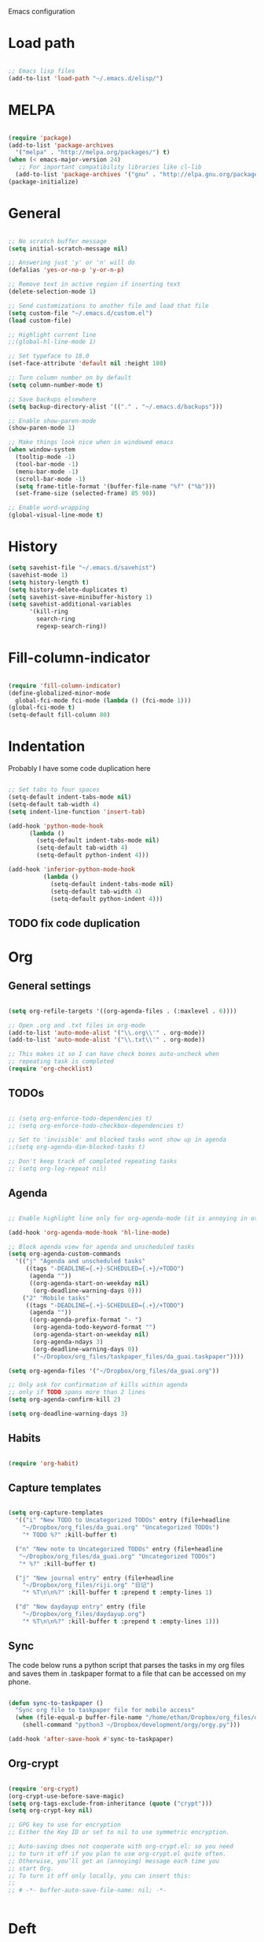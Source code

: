 Emacs configuration

* Load path
#+BEGIN_SRC emacs-lisp

;; Emacs lisp files
(add-to-list 'load-path "~/.emacs.d/elisp/")

#+END_SRC

* MELPA

#+BEGIN_SRC emacs-lisp

(require 'package)
(add-to-list 'package-archives
  '("melpa" . "http://melpa.org/packages/") t)
(when (< emacs-major-version 24)
   ;; For important compatibility libraries like cl-lib
  (add-to-list 'package-archives '("gnu" . "http://elpa.gnu.org/packages/")))
(package-initialize)

#+END_SRC
* General

#+BEGIN_SRC emacs-lisp
  
  ;; No scratch buffer message
  (setq initial-scratch-message nil)
  
  ;; Answering just 'y' or 'n' will do
  (defalias 'yes-or-no-p 'y-or-n-p)
  
  ;; Remove text in active region if inserting text
  (delete-selection-mode 1)
  
  ;; Send customizations to another file and load that file
  (setq custom-file "~/.emacs.d/custom.el")
  (load custom-file)
  
  ;; Highlight current line
  ;;(global-hl-line-mode 1)
  
  ;; Set typeface to 18.0
  (set-face-attribute 'default nil :height 180)
  
  ;; Turn column number on by default
  (setq column-number-mode t)
  
  ;; Save backups elsewhere
  (setq backup-directory-alist '(("." . "~/.emacs.d/backups")))
  
  ;; Enable show-paren-mode
  (show-paren-mode 1)
  
  ;; Make things look nice when in windowed emacs
  (when window-system
    (tooltip-mode -1)
    (tool-bar-mode -1)
    (menu-bar-mode -1)
    (scroll-bar-mode -1)
    (setq frame-title-format '(buffer-file-name "%f" ("%b")))
    (set-frame-size (selected-frame) 85 90))
  
  ;; Enable word-wrapping
  (global-visual-line-mode t)
  
#+END_SRC
  
* History

#+BEGIN_SRC emacs-lisp
(setq savehist-file "~/.emacs.d/savehist")
(savehist-mode 1)
(setq history-length t)
(setq history-delete-duplicates t)
(setq savehist-save-minibuffer-history 1)
(setq savehist-additional-variables
      '(kill-ring
        search-ring
        regexp-search-ring))
#+END_SRC

* Fill-column-indicator
#+BEGIN_SRC emacs-lisp

(require 'fill-column-indicator)
(define-globalized-minor-mode
  global-fci-mode fci-mode (lambda () (fci-mode 1)))
(global-fci-mode t)
(setq-default fill-column 80)

#+END_SRC

* Indentation
Probably I have some code duplication here

#+BEGIN_SRC emacs-lisp
  
  ;; Set tabs to four spaces
  (setq-default indent-tabs-mode nil)
  (setq-default tab-width 4)
  (setq indent-line-function 'insert-tab)
  
  (add-hook 'python-mode-hook
        (lambda ()
          (setq-default indent-tabs-mode nil)
          (setq-default tab-width 4)
          (setq-default python-indent 4)))
  
  (add-hook 'inferior-python-mode-hook
            (lambda ()
              (setq-default indent-tabs-mode nil)
              (setq-default tab-width 4)
              (setq-default python-indent 4)))
#+END_SRC
** TODO fix code duplication
* Org
** General settings

#+BEGIN_SRC emacs-lisp

(setq org-refile-targets '((org-agenda-files . (:maxlevel . 6))))

;; Open .org and .txt files in org-mode
(add-to-list 'auto-mode-alist '("\\.org\\'" . org-mode))
(add-to-list 'auto-mode-alist '("\\.txt\\'" . org-mode))

;; This makes it so I can have check boxes auto-uncheck when 
;; repeating task is completed              
(require 'org-checklist)

#+END_SRC

** TODOs

#+BEGIN_SRC emacs-lisp

  ;; (setq org-enforce-todo-dependencies t)
  ;; (setq org-enforce-todo-checkbox-dependencies t)

  ;; Set to 'invisible' and blocked tasks wont show up in agenda
  ;;(setq org-agenda-dim-blocked-tasks t)

  ;; Don't keep track of completed repeating tasks
  ;; (setq org-log-repeat nil)

#+END_SRC
   
** Agenda

#+BEGIN_SRC emacs-lisp
  
  ;; Enable highlight line only for org-agenda-mode (it is annoying in other modes)
  
  (add-hook 'org-agenda-mode-hook 'hl-line-mode)
  
  ;; Block agenda view for agenda and unscheduled tasks
  (setq org-agenda-custom-commands 
    '(("j" "Agenda and unscheduled tasks"
       ((tags "-DEADLINE={.+}-SCHEDULED={.+}/+TODO")
        (agenda ""))
        ((org-agenda-start-on-weekday nil)
         (org-deadline-warning-days 0)))
      ("2" "Mobile tasks"
       ((tags "-DEADLINE={.+}-SCHEDULED={.+}/+TODO")
        (agenda ""))
        ((org-agenda-prefix-format "- ")
         (org-agenda-todo-keyword-format "")
         (org-agenda-start-on-weekday nil)
         (org-agenda-ndays 3)
         (org-deadline-warning-days 0))
         ("~/Dropbox/org_files/taskpaper_files/da_guai.taskpaper"))))
         
  (setq org-agenda-files '("~/Dropbox/org_files/da_guai.org")) 
  
  ;; Only ask for confirmation of kills within agenda 
  ;; only if TODO spans more than 2 lines         
  (setq org-agenda-confirm-kill 2)
  
  (setq org-deadline-warning-days 3)
  
#+END_SRC
** Habits

#+BEGIN_SRC emacs-lisp

  (require 'org-habit)

#+END_SRC

** Capture templates

#+BEGIN_SRC emacs-lisp
  
  (setq org-capture-templates
    '(("i" "New TODO to Uncategorized TODOs" entry (file+headline 
      "~/Dropbox/org_files/da_guai.org" "Uncategorized TODOs")
      "* TODO %?" :kill-buffer t)
  
    ("n" "New note to Uncategorized TODOs" entry (file+headline 
     "~/Dropbox/org_files/da_guai.org" "Uncategorized TODOs")
     "* %?" :kill-buffer t)
  
    ("j" "New journal entry" entry (file+headline 
      "~/Dropbox/org_files/riji.org" "日记")
      "* %T\n\n%?" :kill-buffer t :prepend t :empty-lines 1)
  
    ("d" "New daydayup entry" entry (file 
      "~/Dropbox/org_files/daydayup.org")
      "* %T\n\n%?" :kill-buffer t :prepend t :empty-lines 1)))
  
#+END_SRC

** Sync

The code below runs a python script that parses the tasks in my org files
and saves them in .taskpaper format to a file that can be accessed on my 
phone.

#+BEGIN_SRC emacs-lisp

(defun sync-to-taskpaper ()
  "Sync org file to taskpaper file for mobile access"
  (when (file-equal-p buffer-file-name "/home/ethan/Dropbox/org_files/da_guai.org")
    (shell-command "python3 ~/Dropbox/development/orgy/orgy.py")))

(add-hook 'after-save-hook #'sync-to-taskpaper)

#+END_SRC

** Org-crypt

#+BEGIN_SRC emacs-lisp

(require 'org-crypt)
(org-crypt-use-before-save-magic)
(setq org-tags-exclude-from-inheritance (quote ("crypt")))
(setq org-crypt-key nil)

;; GPG key to use for encryption
;; Either the Key ID or set to nil to use symmetric encryption.

;; Auto-saving does not cooperate with org-crypt.el: so you need
;; to turn it off if you plan to use org-crypt.el quite often.
;; Otherwise, you’ll get an (annoying) message each time you
;; start Org.
;; To turn it off only locally, you can insert this:
;;
;; # -*- buffer-auto-save-file-name: nil; -*-


#+END_SRC   
* Deft

#+BEGIN_SRC emacs-lisp

(setq deft-directory "~/Dropbox/gnotes")
(setq deft-extension "txt")
(setq deft-text-mode 'org-mode)
(setq deft-use-filename-as-title t)
(setq deft-auto-save-interval 0)

(global-set-key (kbd "C-c d") 'deft)

#+END_SRC

* Helm
#+BEGIN_SRC emacs-lisp
  (require 'helm-config)
  (helm-mode 1)

  (global-set-key (kbd "C-x b") 'helm-mini)
  (global-set-key (kbd "C-x f") 'helm-recentf)
  (global-set-key (kbd "M-y") 'helm-show-kill-ring)
  (global-set-key (kbd "C-x C-f") 'helm-find-files)

  ;; Fuzziness
  (setq helm-recentf-fuzzy-match t
        helm-buffers-fuzzy-matching t
        helm-completion-in-region-fuzzy-match t
        helm-mode-fuzzy-match t)
#+END_SRC
* Ido

#+BEGIN_SRC emacs-lisp

  ;; (setq ido-enable-flex-matching t)
  ;; (setq ido-everywhere t)
  ;; (ido-mode 1)

  ;; ;; don't ask for confirmation when entering name of non-existent buffer 
  ;; (setq ido-create-new-buffer 'always)

  ;; ;; The order in which files will appear when using ido
  ;; (setq ido-file-extensions-order '(".org" ".txt" ".py" ".emacs" ".el"))


  ;; ;; Save a list of recent files visited. (open recent file with C-x f)
  ;; (global-set-key (kbd "C-x f") 'ido-recentf-open)
  ;; (recentf-mode 1)
  ;; (setq recentf-max-saved-items 100)

  ;; ;; Use ido for recentf
  ;; (defun ido-recentf-open ()
  ;;   "Use `ido-completing-read' to \\[find-file] a recent file"
  ;;   (interactive)
  ;;   (if (find-file (ido-completing-read "Find recent file: " recentf-list))
  ;;       (message "Opening file...")
  ;;     (message "Aborting")))

#+END_SRC

* Projectile

#+BEGIN_SRC emacs-lisp
  

  (projectile-global-mode)
  
  ;; To enable Projectile only in select modes: 
  
  ;; (add-hook 'ruby-mode-hook 'projectile-mode)
  
#+END_SRC

* Magit

#+BEGIN_SRC emacs-lisp

(setq magit-last-seen-setup-instructions "1.4.0")

#+END_SRC

* Fly spell

#+BEGIN_SRC emacs-lisp

  ;; Enable flyspell-mode
  (add-hook 'org-mode-hook 'flyspell-mode)
  (add-hook  'text-mode-hook 'flyspell-mode)
  (add-hook 'prog-mode-hook 'flyspell-prog-mode)
   
  ;; ;; Enable flyspell for Python code comments, but not Python code
  ;; (add-hook 'python-mode-hook
  ;;           (lambda ()
  ;;             (flyspell-prog-mode)))
#+END_SRC

* Key bindings
  
#+BEGIN_SRC emacs-lisp

(global-set-key "\C-cl" 'org-store-link)
(global-set-key "\C-cc" 'org-capture)
(global-set-key "\C-ca" 'org-agenda)
(global-set-key "\C-cb" 'org-iswitchb)

;; Open this config file
(global-set-key (kbd "C-c s") 
  (lambda () (interactive) (find-file "~/.emacs.d/settings.org")))

;; bindings for capture templates
(define-key global-map "\C-ci" ;inbox
  (lambda () (interactive) (org-capture nil "i")))
(define-key global-map "\C-cnn" ;new note
  (lambda () (interactive) (org-capture nil "n")))

(global-set-key "\C-xp" 'pop-to-mark-command)
(setq set-mark-command-repeat-pop t)

(global-set-key "\C-xgs" 'magit-status)

#+END_SRC

* Auto-complete

#+BEGIN_SRC emacs-lisp

(require 'auto-complete)
(require 'auto-complete-config)
(add-to-list 'ac-dictionary-directories "~/.emacs.d/ac-dict")
(ac-config-default)
(global-auto-complete-mode t)

#+END_SRC
* Python

#+BEGIN_SRC emacs-lisp
  
(setq python-shell-interpreter "python3")
  
#+END_SRC
* Expand region

#+BEGIN_SRC emacs-lisp
  
  (require 'expand-region)
  (global-set-key (kbd "M-SPC") 'er/expand-region)
  
#+END_SRC
